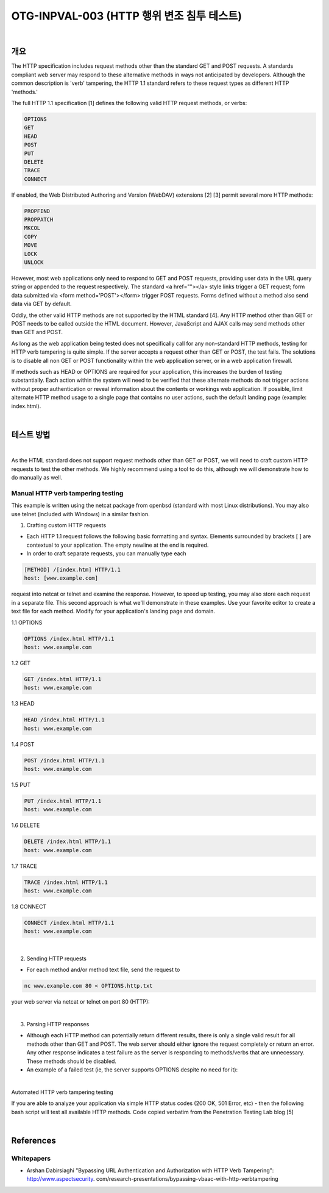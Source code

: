 ============================================================================================
OTG-INPVAL-003 (HTTP 행위 변조 침투 테스트)
============================================================================================

|

개요
============================================================================================

The HTTP specification includes request methods other than the standard GET and POST requests. A standards compliant web server may respond to these alternative methods in ways not anticipated by developers. Although the common description is 'verb' tampering, the HTTP 1.1 standard refers to these request types as different HTTP 'methods.' 

The full HTTP 1.1 specification [1] defines the following valid HTTP request methods, or verbs: 

.. code-block:: html

    OPTIONS 
    GET 
    HEAD 
    POST 
    PUT 
    DELETE 
    TRACE 
    CONNECT 

If enabled, the Web Distributed Authoring and Version (WebDAV) extensions [2] [3] permit several more HTTP methods: 

.. code-block:: html

    PROPFIND 
    PROPPATCH 
    MKCOL 
    COPY 
    MOVE 
    LOCK 
    UNLOCK 

However, most web applications only need to respond to GET and POST requests, providing user data in the URL query string or appended to the request respectively. The standard <a href=""></a> style links trigger a GET request; form data submitted via <form method='POST'></form> trigger POST requests. Forms defined without a method also send data via GET by default. 

Oddly, the other valid HTTP methods are not supported by the HTML standard [4]. Any HTTP method other than GET or POST needs to be called outside the HTML document. However, JavaScript and AJAX calls may send methods other than GET and POST. 

As long as the web application being tested does not specifically call for any non-standard HTTP methods, testing for HTTP verb tampering is quite simple. If the server accepts a request other than GET or POST, the test fails. The solutions is to disable all non GET or POST functionality within the web application server, or in a web application firewall. 

If methods such as HEAD or OPTIONS are required for your application, this increases the burden of testing substantially. Each action within the system will need to be verified that these alternate methods do not trigger actions without proper authentication or reveal information about the contents or workings web application. If possible, limit alternate HTTP method usage to a single page that contains no user actions, such the default landing page (example: index.html). 

|

테스트 방법
============================================================================================

|

As the HTML standard does not support request methods other than GET or POST, we will need to craft custom HTTP requests to test the other methods. We highly recommend using a tool to do this, although we will demonstrate how to do manually as well. 


Manual HTTP verb tampering testing
-----------------------------------------------------------------------------------------

This example is written using the netcat package from openbsd (standard with most Linux distributions). You may also use telnet (included with Windows) in a similar fashion. 

1. Crafting custom HTTP requests 
 
- Each HTTP 1.1 request follows the following basic formatting and syntax. Elements surrounded by brackets [ ] are contextual to your application. The empty newline at the end is required. 
- In order to craft separate requests, you can manually type each 

.. code-block:: html

    [METHOD] /[index.htm] HTTP/1.1 
    host: [www.example.com] 

request into netcat or telnet and examine the response. However, to speed up testing, you may also store each request in a separate file. 
This second approach is what we'll demonstrate in these examples. Use your favorite editor to create a text file for each method. Modify for your application's landing page and domain. 


1.1 OPTIONS 

.. code-block:: html

    OPTIONS /index.html HTTP/1.1 
    host: www.example.com 

1.2 GET 

.. code-block:: html

    GET /index.html HTTP/1.1 
    host: www.example.com 

1.3 HEAD 

.. code-block:: html

    HEAD /index.html HTTP/1.1 
    host: www.example.com 

1.4 POST 

.. code-block:: html

    POST /index.html HTTP/1.1 
    host: www.example.com 

1.5 PUT 

.. code-block:: html

    PUT /index.html HTTP/1.1 
    host: www.example.com 

1.6 DELETE 

.. code-block:: html

    DELETE /index.html HTTP/1.1 
    host: www.example.com 

1.7 TRACE 

.. code-block:: html

    TRACE /index.html HTTP/1.1 
    host: www.example.com 

1.8 CONNECT 

.. code-block:: html

    CONNECT /index.html HTTP/1.1 
    host: www.example.com 

|

2. Sending HTTP requests 

- For each method and/or method text file, send the request to 

.. code-block:: html

    nc www.example.com 80 < OPTIONS.http.txt 

your web server via netcat or telnet on port 80 (HTTP): 

|

3. Parsing HTTP responses 

- Although each HTTP method can potentially return different results, there is only a single valid result for all methods other than GET and POST. The web server should either ignore the request completely or return an error. Any other response indicates a test failure as the server is responding to methods/verbs that are unnecessary. These methods should be disabled. 
- An example of a failed test (ie, the server supports OPTIONS despite no need for it): 

|

Automated HTTP verb tampering testing 

If you are able to analyze your application via simple HTTP status codes (200 OK, 501 Error, etc) - then the following bash script will test all available HTTP methods. 
Code copied verbatim from the Penetration Testing Lab blog [5] 

|

References 
============================================================================================

Whitepapers 
--------------------------------------------------------------------------------------------

- Arshan Dabirsiaghi "Bypassing URL Authentication and Authorization with HTTP Verb Tampering": http://www.aspectsecurity. com/research-presentations/bypassing-vbaac-with-http-verbtampering 

